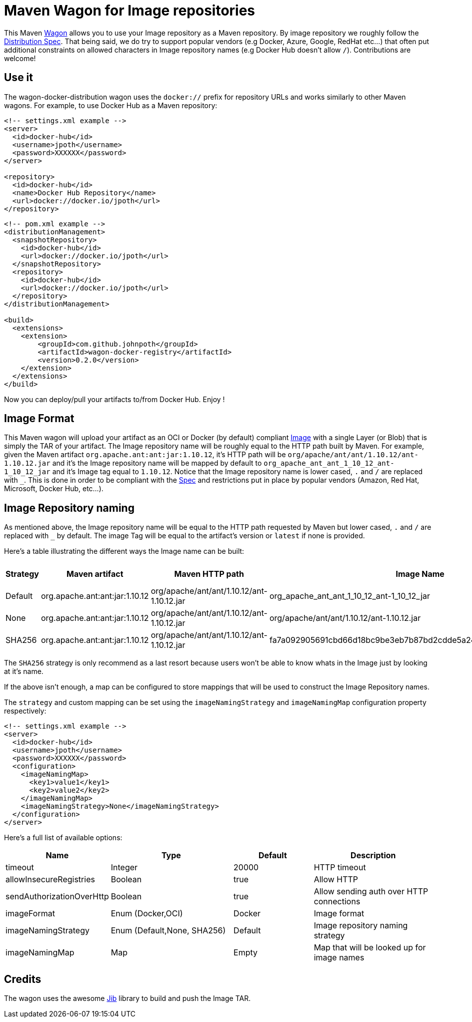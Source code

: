 = Maven Wagon for Image repositories

This Maven https://maven.apache.org/wagon/[Wagon] allows you to use your Image repository as a Maven repository. By image repository we roughly follow the https://github.com/opencontainers/distribution-spec[Distribution Spec]. That being said, we do try to support popular vendors (e.g Docker, Azure, Google, RedHat etc...) that often put additional constraints on allowed characters in Image repository names (e.g Docker Hub doesn't allow `/`). Contributions are welcome!

== Use it

The wagon-docker-distribution wagon uses the `docker://` prefix for repository URLs and works similarly to other Maven wagons. For example, to use Docker Hub as a Maven repository:

[source,xml]
----
<!-- settings.xml example -->
<server>
  <id>docker-hub</id>
  <username>jpoth</username>
  <password>XXXXXX</password>
</server>

<repository>
  <id>docker-hub</id>
  <name>Docker Hub Repository</name>
  <url>docker://docker.io/jpoth</url>
</repository>
----

[source,xml]
----
<!-- pom.xml example -->
<distributionManagement>
  <snapshotRepository>
    <id>docker-hub</id>
    <url>docker://docker.io/jpoth</url>
  </snapshotRepository>
  <repository>
    <id>docker-hub</id>
    <url>docker://docker.io/jpoth</url>
  </repository>
</distributionManagement>

<build>
  <extensions>
    <extension>
        <groupId>com.github.johnpoth</groupId>
        <artifactId>wagon-docker-registry</artifactId>
        <version>0.2.0</version>
    </extension>
  </extensions>
</build>
----

Now you can deploy/pull your artifacts to/from Docker Hub. Enjoy !

== Image Format

This Maven wagon will upload your artifact as an OCI or Docker (by default) compliant https://github.com/opencontainers/image-spec[Image] with a single Layer (or Blob) that is simply the TAR of your artifact. The Image repository name will be roughly equal to the HTTP path built by Maven. For example, given the Maven artifact `org.apache.ant:ant:jar:1.10.12`, it's HTTP path will be `org/apache/ant/ant/1.10.12/ant-1.10.12.jar` and it's the Image repository name will be mapped by default to `org_apache_ant_ant_1_10_12_ant-1_10_12_jar` and it's Image tag equal to `1.10.12`. Notice that the Image repository name is lower cased, `.` and `/` are replaced with `_`. This is done in order to be compliant with the https://github.com/distribution/distribution/blob/main/docs/spec/api.md#overview[Spec] and restrictions put in place by popular vendors (Amazon, Red Hat, Microsoft, Docker Hub, etc...).

== Image Repository naming

As mentioned above, the Image repository name will be equal to the HTTP path requested by Maven but lower cased, `.` and `/` are replaced with `_` by default. The image Tag will be equal to the artifact's version or `latest` if none is provided.

Here's a table illustrating the different ways the Image name can be built:

[width="100%",cols="2,6,^1,6,2",options="header"]
|===
|Strategy | Maven artifact | Maven HTTP path | Image Name | Image Tag
|Default| org.apache.ant:ant:jar:1.10.12 | org/apache/ant/ant/1.10.12/ant-1.10.12.jar | org_apache_ant_ant_1_10_12_ant-1_10_12_jar | 1.10.12
| None| org.apache.ant:ant:jar:1.10.12 | org/apache/ant/ant/1.10.12/ant-1.10.12.jar | org/apache/ant/ant/1.10.12/ant-1.10.12.jar | 1.10.12
| SHA256| org.apache.ant:ant:jar:1.10.12 | org/apache/ant/ant/1.10.12/ant-1.10.12.jar | fa7a092905691cbd66d18bc9be3eb7b87bd2cdde5a2499d348a5dfe43362b27a | 1.10.12
|===

The `SHA256` strategy  is only recommend as a last resort because users won't be able to know whats in the Image just by looking at it's name.

If the above isn't enough, a map can be configured to store mappings that will be used to construct the Image Repository names.

The `strategy` and custom mapping can be set using the `imageNamingStrategy` and `imageNamingMap` configuration property respectively:


----
<!-- settings.xml example -->
<server>
  <id>docker-hub</id>
  <username>jpoth</username>
  <password>XXXXXX</password>
  <configuration>
    <imageNamingMap>
      <key1>value1</key1>
      <key2>value2</key2>
    </imageNamingMap>
    <imageNamingStrategy>None</imageNamingStrategy>
  </configuration>
</server>
----

Here's a full list of available options:

[width="100%",cols="2,6,4,6",options="header"]
|===
|Name|Type|Default|Description
|timeout|Integer| 20000|HTTP timeout
|allowInsecureRegistries|Boolean| true|Allow HTTP
|sendAuthorizationOverHttp|Boolean|true|Allow sending auth over HTTP connections
|imageFormat| Enum (Docker,OCI)| Docker| Image format
|imageNamingStrategy | Enum (Default,None, SHA256)| Default| Image repository naming strategy
|imageNamingMap| Map| Empty| Map that will be looked up for image names

|===

== Credits

The wagon uses the awesome https://github.com/GoogleContainerTools/jib[Jib] library to build and push the Image TAR.

